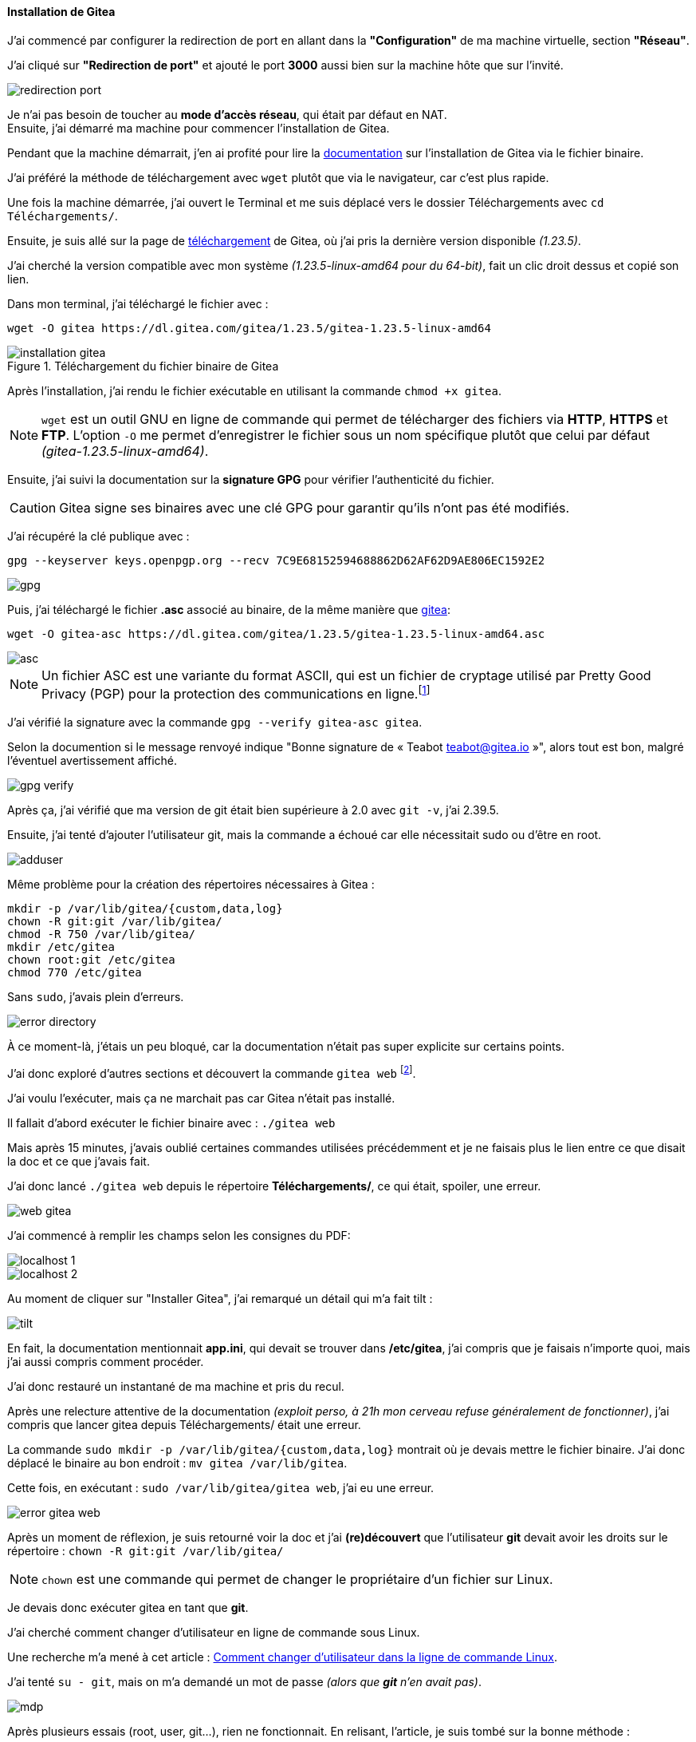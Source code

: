 [[installation_gitea]]
==== *Installation de Gitea*
J’ai commencé par configurer la redirection de port en allant dans la *"Configuration"* de ma machine virtuelle, section *"Réseau"*. 

J’ai cliqué sur *"Redirection de port"* et ajouté le port *3000* aussi bien sur la machine hôte que sur l’invité. 

image::./img/redirection-port.png[]

Je n'ai pas besoin de toucher au *mode d’accès réseau*, qui était par défaut en NAT. +
Ensuite, j’ai démarré ma machine pour commencer l’installation de Gitea.

Pendant que la machine démarrait, j’en ai profité pour lire la https://docs.gitea.com/next/installation/install-from-binary[documentation] sur l’installation de Gitea via le fichier binaire. 

J’ai préféré la méthode de téléchargement avec `wget` plutôt que via le navigateur, car c’est plus rapide.

Une fois la machine démarrée, j’ai ouvert le Terminal et me suis déplacé vers le dossier Téléchargements avec `cd Téléchargements/`. 

Ensuite, je suis allé sur la page de https://dl.gitea.com/gitea/[téléchargement] de Gitea, où j’ai pris la dernière version disponible _(1.23.5)_. 

J’ai cherché la version compatible avec mon système _(1.23.5-linux-amd64 pour du 64-bit)_, fait un clic droit dessus et copié son lien.

Dans mon terminal, j’ai téléchargé le fichier avec :

[source, bash]
----
wget -O gitea https://dl.gitea.com/gitea/1.23.5/gitea-1.23.5-linux-amd64
----

[[gitea-install]]
.Téléchargement du fichier binaire de Gitea
image::./img/installation-gitea.png[]

Après l'installation, j'ai rendu le fichier exécutable en utilisant la commande `chmod +x gitea`.

[NOTE]
====
`wget` est un outil GNU en ligne de commande qui permet de télécharger des fichiers via *HTTP*, *HTTPS* et *FTP*. L’option `-O` me permet d’enregistrer le fichier sous un nom spécifique plutôt que celui par défaut _(gitea-1.23.5-linux-amd64)_.
====

Ensuite, j’ai suivi la documentation sur la *signature GPG* pour vérifier l’authenticité du fichier. 

[CAUTION]
====
Gitea signe ses binaires avec une clé GPG pour garantir qu’ils n’ont pas été modifiés. 
====

J’ai récupéré la clé publique avec :

[source, bash]
----
gpg --keyserver keys.openpgp.org --recv 7C9E68152594688862D62AF62D9AE806EC1592E2
----

image::./img/gpg.png[]

Puis, j’ai téléchargé le fichier *.asc* associé au binaire, de la même manière que link:#gitea-install[gitea]:

[source, bash]
----
wget -O gitea-asc https://dl.gitea.com/gitea/1.23.5/gitea-1.23.5-linux-amd64.asc
----

image::./img/asc.png[]

[NOTE]
====
Un fichier ASC est une variante du format ASCII, qui est un fichier de cryptage utilisé par Pretty Good Privacy (PGP) pour la protection des communications en ligne.footnote:[https://www.adobe.com/fr/acrobat/resources/document-files/text-files/asc.html#que-sont-les-fichiers-au-format-asc-et-ascii-[Que sont les fichiers au format ASC et ASCII ?]]
====

J’ai vérifié la signature avec la commande `gpg --verify gitea-asc gitea`.

Selon la documention si le message renvoyé indique "Bonne signature de « Teabot teabot@gitea.io »", alors tout est bon, malgré l’éventuel avertissement affiché.

image::./img/gpg-verify.png[]

Après ça, j’ai vérifié que ma version de git était bien supérieure à 2.0 avec `git -v`, j’ai 2.39.5. 

Ensuite, j’ai tenté d’ajouter l’utilisateur git, mais la commande a échoué car elle nécessitait sudo ou d’être en root.

image::./img/adduser.png[]

Même problème pour la création des répertoires nécessaires à Gitea :

[source, bash]
----
mkdir -p /var/lib/gitea/{custom,data,log}
chown -R git:git /var/lib/gitea/
chmod -R 750 /var/lib/gitea/
mkdir /etc/gitea
chown root:git /etc/gitea
chmod 770 /etc/gitea
----

Sans `sudo`, j’avais plein d’erreurs.

image::./img/error-directory.png[]

À ce moment-là, j’étais un peu bloqué, car la documentation n’était pas super explicite sur certains points. 

J’ai donc exploré d’autres sections et découvert la commande `gitea web` footnote:[https://docs.gitea.com/next/administration/command-line#web[Gitea Command Line - Web]]. 

J’ai voulu l’exécuter, mais ça ne marchait pas car Gitea n’était pas installé. 

Il fallait d’abord exécuter le fichier binaire avec : `./gitea web`

Mais après 15 minutes, j’avais oublié certaines commandes utilisées précédemment et je ne faisais plus le lien entre ce que disait la doc et ce que j’avais fait. 

J’ai donc lancé `./gitea web` depuis le répertoire *Téléchargements/*, ce qui était, spoiler, une erreur.

[[gitea_fail]]
image::./img/web-gitea.png[]

J’ai commencé à remplir les champs selon les consignes du PDF:

image::./img/localhost-1.png[]

image::./img/localhost-2.png[]

Au moment de cliquer sur "Installer Gitea", j’ai remarqué un détail qui m’a fait tilt :

image::./img/tilt.png[]

En fait, la documentation mentionnait *app.ini*, qui devait se trouver dans */etc/gitea*, j'ai compris que je faisais n'importe quoi, mais j'ai aussi compris comment procéder. 

J’ai donc restauré un instantané de ma machine et pris du recul.

Après une relecture attentive de la documentation _(exploit perso, à 21h mon cerveau refuse généralement de fonctionner)_, j’ai compris que lancer gitea depuis Téléchargements/ était une erreur. 

La commande `sudo mkdir -p /var/lib/gitea/{custom,data,log}` montrait où je devais mettre le fichier binaire. J’ai donc déplacé le binaire au bon endroit : `mv gitea /var/lib/gitea`.

Cette fois, en exécutant : `sudo /var/lib/gitea/gitea web`, j’ai eu une erreur.

image::./img/error-gitea-web.png[]

Après un moment de réflexion, je suis retourné voir la doc et j’ai *(re)découvert* que l’utilisateur *git* devait avoir les droits sur le répertoire : `chown -R git:git /var/lib/gitea/`

[NOTE]
====
`chown` est une commande qui permet de changer le propriétaire d’un fichier sur Linux.
====

Je devais donc exécuter gitea en tant que *git*.

J’ai cherché comment changer d’utilisateur en ligne de commande sous Linux. 

Une recherche m’a mené à cet article : https://fr.linux-console.net/?p=20137[Comment changer d'utilisateur dans la ligne de commande Linux]. 

J’ai tenté `su - git`, mais on m’a demandé un mot de passe _(alors que *git* n’en avait pas)_.

image::./img/mdp.png[]

Après plusieurs essais (root, user, git…), rien ne fonctionnait. En relisant, l'article, je suis tombé sur la bonne méthode :

[source, bash]
----
sudo su - git
----

*Ça a marché !*

Je suis allé dans */var/lib/gitea/* avec `cd /var/lib/gitea/` et ai exécuté : `./gitea server`.

image::./img/gitea-web.png[]

[NOTE]
====
La capture d’écran ci-dessus montre la commande après installation. + 
J’ai oublié de capturer celle pendant l’installation, mais ça devait être similaire à celles link:#gitea_fail[plus haut].
====

Enfin, j’ai suivi les consignes de la semaine concernant *sqlite3* et *admin* puis j'ai installé Gitea.

* *Petite incohérence dans la documentation (je pense) :*

Selon la documentation, il faut sécuriser */etc/gitea/* avec : `chmod 750 /etc/gitea`.

Mais le fichier *app.ini* censé s’y trouver n’existait pas.

image::./img/app-ini.png[]

J’ai donc sécurisé celui qui était dans /var/lib/gitea/custom/conf/ avec :

[source, bash]
----
chmod 640 /var/lib/gitea/custom/conf/app.ini
----

Et pour être sûr :

[source, bash]
----
chmod 750 /var/lib/gitea/custom/conf/
----